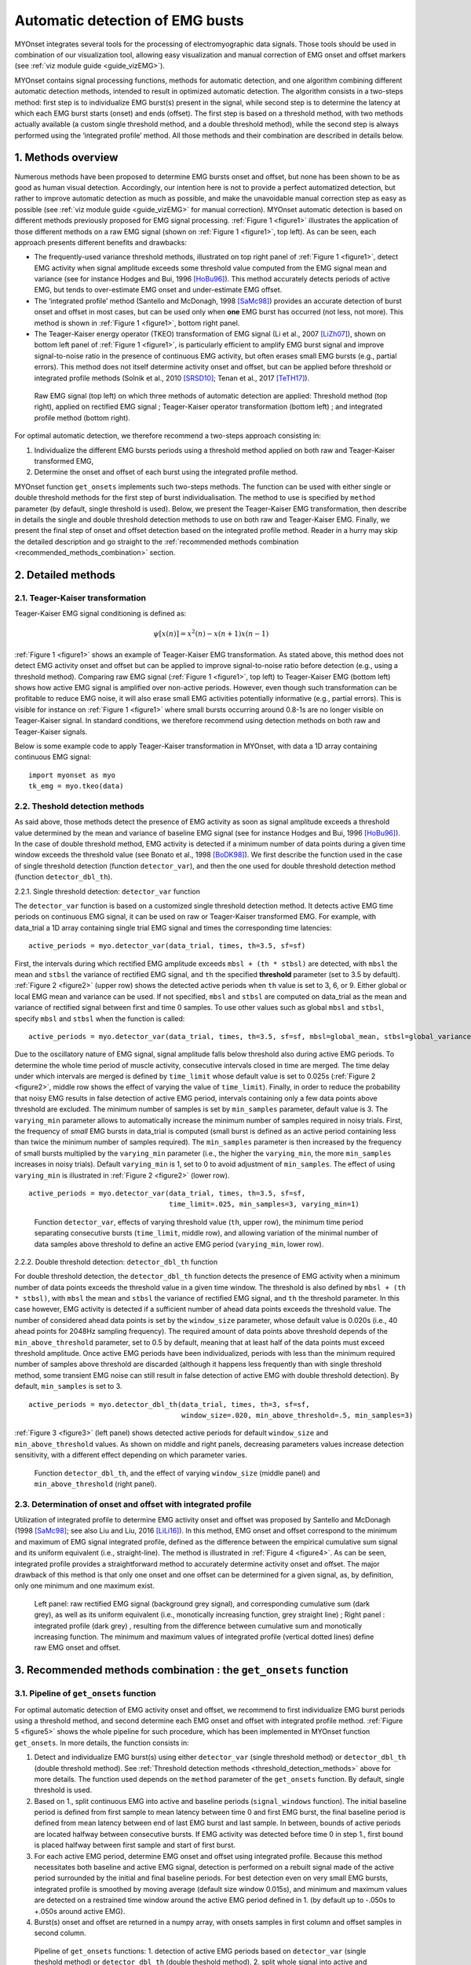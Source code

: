 Automatic detection of EMG busts
================================

MYOnset integrates several tools for the processing of electromyographic data signals.
Those tools should be used in combination of our visualization tool, allowing easy visualization and manual correction of EMG onset and offset markers (see :ref:`viz module guide <guide_vizEMG>`). 

MYOnset contains signal processing functions, methods for automatic detection, and one algorithm combining different automatic detection methods, intended to result in 
optimized automatic detection. The algorithm consists in a two-steps method: first step is to individualize EMG burst(s) present in the signal,
while second step is to determine the latency at which each EMG burst starts (onset) and ends (offset). The first step is based on a threshold method, with two methods actually available 
(a custom single threshold method, and a double threshold method), while the second step is always performed using the
‘integrated profile’ method. All those methods and their combination are described in details below.


1. Methods overview
-------------------

Numerous methods have been proposed to determine EMG bursts onset and offset, but none has been shown to be as good as human visual detection.
Accordingly, our intention here is not to provide a perfect automatized detection, but rather to improve automatic detection as much as possible,
and make the unavoidable manual correction step as easy as possible (see :ref:`viz module guide <guide_vizEMG>` for manual correction).
MYOnset automatic detection is based on different methods previously proposed for EMG signal processing. :ref:`Figure 1 <figure1>` illustrates the application of those different methods
on a raw EMG signal (shown on :ref:`Figure 1 <figure1>`, top left). As can be seen, each approach presents different benefits and drawbacks:

* The frequently-used variance threshold methods, illustrated on top right panel of :ref:`Figure 1 <figure1>`, detect EMG activity when signal amplitude exceeds some threshold value computed from the EMG signal mean and variance (see for instance Hodges and Bui, 1996 [HoBu96]_). This method accurately detects periods of active EMG, but tends to over-estimate EMG onset and under-estimate EMG offset.
* The ‘integrated profile’ method (Santello and McDonagh, 1998 [SaMc98]_) provides an accurate detection of burst onset and offset in most cases, but can be used only when **one** EMG burst has occurred (not less, not more). This method is shown in :ref:`Figure 1 <figure1>`, bottom right panel.  
* The Teager-Kaiser energy operator (TKEO) transformation of EMG signal (Li et al., 2007 [LiZh07]_), shown on bottom left panel of :ref:`Figure 1 <figure1>`, is particularly efficient to amplify EMG burst signal and improve signal-to-noise ratio in the presence of continuous EMG activity, but often erases small EMG bursts (e.g., partial errors). This method does not itself determine activity onset and offset, but can be applied before threshold or integrated profile methods (Solnik et al., 2010 [SRSD10]_; Tenan et al., 2017 [TeTH17]_).

.. _figure1:

.. figure:: ./figures/figure1.jpg

    Raw EMG signal (top left) on which three methods of automatic detection are applied: Threshold method (top right), applied on rectified EMG signal ; 
    Teager-Kaiser operator transformation (bottom left) ; and integrated profile method (bottom right).

For optimal automatic detection, we therefore recommend a two-steps approach consisting in: 

1. Individualize the different EMG bursts periods using a threshold method applied on both raw and Teager-Kaiser transformed EMG,  

2. Determine the onset and offset of each burst using the integrated profile method. 

MYOnset function ``get_onsets`` implements such two-steps methods. The function can be used with either single or double threshold methods for the first step of burst individualisation. 
The method to use is specified by ``method`` parameter (by default, single threshold is used).
Below, we present the Teager-Kaiser EMG transformation, then describe in details the single and double threshold detection methods to use on both raw and Teager-Kaiser EMG. 
Finally, we present the final step of onset and offset detection based on the integrated profile method. Reader in a hurry may skip the detailed description and go straight
to the :ref:`recommended methods combination <recommended_methods_combination>` section.


2. Detailed methods
-------------------

2.1.  Teager-Kaiser transformation
^^^^^^^^^^^^^^^^^^^^^^^^^^^^^^^^^^

Teager-Kaiser EMG signal conditioning is defined as:

.. math::

    \psi[x(n)] = x^2(n) - x(n+1)x(n-1)

:ref:`Figure 1 <figure1>` shows an example of Teager-Kaiser EMG transformation. As stated above, this method does not detect EMG activity onset and offset but can be applied to 
improve signal-to-noise ratio before detection (e.g., using a threshold method). Comparing raw EMG signal (:ref:`Figure 1 <figure1>`, top left) to Teager-Kaiser EMG (bottom left) 
shows how active EMG signal is amplified over non-active periods. However, even though such transformation can be profitable to reduce EMG noise, it will also erase small EMG 
activities potentially informative (e.g., partial errors). This is visible for instance on :ref:`Figure 1 <figure1>` where small bursts occurring around 0.8-1s are no longer 
visible on Teager-Kaiser signal. In standard conditions, we therefore recommend using detection methods on both raw and Teager-Kaiser signals.

Below is some example code to apply Teager-Kaiser transformation in MYOnset, with data a 1D array containing continuous EMG signal::

    import myonset as myo
    tk_emg = myo.tkeo(data)

.. _threshold_detection_methods:

2.2. Theshold detection methods
^^^^^^^^^^^^^^^^^^^^^^^^^^^^^^^

As said above, those methods detect the presence of EMG activity as soon as signal amplitude exceeds a threshold value determined by the mean and variance of baseline EMG signal 
(see for instance Hodges and Bui, 1996 [HoBu96]_). In the case of double threshold method, EMG activity is detected if a minimum number of data points during a given time 
window exceeds the threshold value (see Bonato et al., 1998 [BoDK98]_). We first describe the function used in the case of single threshold detection (function ``detector_var``),  
and then the one used for double threshold detection method (function ``detector_dbl_th``).

.. _function_detector_var:

2.2.1. Single threshold detection: ``detector_var`` function

The ``detector_var`` function is based on a customized single threshold detection method. It detects active EMG time periods on continuous EMG signal, it can be used on raw or Teager-Kaiser transformed EMG. 
For example, with data_trial a 1D array containing single trial EMG signal and times the corresponding time latencies::

    active_periods = myo.detector_var(data_trial, times, th=3.5, sf=sf)

First, the intervals during which rectified EMG amplitude exceeds ``mbsl + (th * stbsl)`` are detected, with ``mbsl`` the mean and ``stbsl`` the variance of rectified EMG signal, 
and ``th`` the specified **threshold** parameter (set to 3.5 by default). :ref:`Figure 2 <figure2>` (upper row) shows the detected active periods when ``th`` value is set to 
3, 6, or 9. Either global or local EMG mean and variance can be used. If not specified, ``mbsl`` and ``stbsl`` are computed on data_trial as the mean and variance of 
rectified signal between first and time 0 samples. To use other values such as global ``mbsl`` and ``stbsl``, specify ``mbsl`` and ``stbsl`` when the function is called::

    active_periods = myo.detector_var(data_trial, times, th=3.5, sf=sf, mbsl=global_mean, stbsl=global_variance)
	
Due to the oscillatory nature of EMG signal, signal amplitude falls below threshold also during active EMG periods. 
To determine the whole time period of muscle activity, consecutive intervals closed in time are merged. The time delay under which intervals are merged is defined by 
``time_limit`` whose default value is set to 0.025s (:ref:`Figure 2 <figure2>`, middle row shows the effect of varying the value of ``time_limit``). 
Finally, in order to reduce the probability that noisy EMG results in false detection of active EMG period, intervals containing only a few data points above threshold are excluded. 
The minimum number of samples is set by ``min_samples`` parameter, default value is 3. The ``varying_min`` parameter allows to automatically increase the minimum number of samples 
required in noisy trials. First, the frequency of *small* EMG bursts in data_trial is computed (small burst is defined as an active period containing less than twice 
the minimum number of samples required). The ``min_samples`` parameter is then increased by the frequency of small bursts multiplied by the ``varying_min`` parameter 
(i.e., the higher the ``varying_min``, the more ``min_samples`` increases in noisy trials). Default ``varying_min`` is 1, set to 0 to avoid adjustment of ``min_samples``. 
The effect of using ``varying_min`` is illustrated in :ref:`Figure 2 <figure2>` (lower row). ::

    active_periods = myo.detector_var(data_trial, times, th=3.5, sf=sf, 
                                      time_limit=.025, min_samples=3, varying_min=1)
	
.. _figure2:

.. figure:: ./figures/figure2.jpg

    Function ``detector_var``, effects of varying threshold value (``th``, upper row), the minimum time period separating consecutive bursts (``time_limit``, middle row), 
    and allowing variation of the minimal number of data samples above threshold to define an active EMG period (``varying_min``, lower row). 

.. _function_detector_dbl_th:

2.2.2. Double threshold detection: ``detector_dbl_th`` function

For double threshold detection, the ``detector_dbl_th`` function detects the presence of EMG activity when a minimum number of data points exceeds the threshold value in a given time window. 
The threshold is also defined by ``mbsl + (th * stbsl)``, with ``mbsl`` the mean and ``stbsl`` the variance of rectified EMG signal, and ``th`` the threshold parameter. 
In this case however, EMG activity is detected if a sufficient number of ahead data points exceeds the threshold value. 
The number of considered ahead data points is set by the ``window_size`` parameter, whose default value is 0.020s (i.e., 40 ahead points for 2048Hz sampling frequency). 
The required amount of data points above threshold depends of the ``min_above_threshold`` parameter, set to 0.5 by default, meaning that at least half of the data points 
must exceed threshold amplitude. Once active EMG periods have been individualized, periods with less than the minimum required number of samples above threshold are discarded 
(although it happens less frequently than with single threshold method, some transient EMG noise can still result in false detection of active EMG with double threshold detection). 
By default, ``min_samples`` is set to 3. ::

    active_periods = myo.detector_dbl_th(data_trial, times, th=3, sf=sf, 
                                         window_size=.020, min_above_threshold=.5, min_samples=3)
	
:ref:`Figure 3 <figure3>` (left panel) shows detected active periods for default ``window_size`` and ``min_above_threshold`` values. As shown on middle and right panels, 
decreasing parameters values increase detection sensitivity, with a different effect depending on which parameter varies. 

.. _figure3:

.. figure:: ./figures/figure3.svg

    Function ``detector_dbl_th``, and the effect of varying ``window_size`` (middle panel) and ``min_above_threshold`` (right panel).
	
	
2.3. Determination of onset and offset with integrated profile
^^^^^^^^^^^^^^^^^^^^^^^^^^^^^^^^^^^^^^^^^^^^^^^^^^^^^^^^^^^^^^

Utilization of integrated profile to determine EMG activity onset and offset was proposed by Santello and McDonagh (1998 [SaMc98]_; see also Liu and Liu, 2016 [LiLi16]_). 
In this method, EMG onset and offset correspond to the minimum and maximum of EMG signal integrated profile, defined as the difference between the empirical cumulative sum signal 
and its uniform equivalent (i.e., straight-line). The method is illustrated in :ref:`Figure 4 <figure4>`. 
As can be seen, integrated profile provides a straightforward method to accurately determine activity onset and offset. 
The major drawback of this method is that only one onset and one offset can be determined for a given signal, as, by definition, only one minimum and one maximum exist. 

.. _figure4:

.. figure:: ./figures/figure4.svg

    Left panel: raw rectified EMG signal (background grey signal), and corresponding cumulative sum (dark grey), as well as its uniform equivalent 
    (i.e., monotically increasing function, grey straight line) ; Right panel : integrated profile (dark grey) , resulting from the difference between cumulative sum and 
    monotically increasing function. The minimum and maximum values of integrated profile (vertical dotted lines) define raw EMG onset and offset. 


.. _recommended_methods_combination:

3. Recommended methods combination : the ``get_onsets`` function
----------------------------------------------------------------

3.1. Pipeline of ``get_onsets`` function
^^^^^^^^^^^^^^^^^^^^^^^^^^^^^^^^^^^^^^^^

For optimal automatic detection of EMG activity onset and offset, we recommend to first individualize EMG burst periods using a threshold method, and second determine 
each EMG onset and offset with integrated profile method. 
:ref:`Figure 5 <figure5>` shows the whole pipeline for such procedure, which has been implemented in MYOnset function ``get_onsets``.
In more details, the function consists in:

1. Detect and individualize EMG burst(s) using either ``detector_var`` (single threshold method) or ``detector_dbl_th`` (double threshold method). See :ref:`Threshold detection methods <threshold_detection_methods>` above for more details. The function used depends on the ``method`` parameter of the ``get_onsets`` function. By default, single threshold is used.
2. Based on 1., split continuous EMG into active and baseline periods (``signal_windows`` function). The initial baseline period is defined from first sample to mean latency between time 0 and first EMG burst, the final baseline period is defined from mean latency between end of last EMG burst and last sample. In between, bounds of active periods are located halfway between consecutive bursts. If EMG activity was detected before time 0 in step 1., first bound is placed halfway between first sample and start of first burst. 
3. For each active EMG period, determine EMG onset and offset using integrated profile. Because this method necessitates both baseline and active EMG signal, detection is performed on a rebuilt signal made of the active period surrounded by the initial and final baseline periods. For best detection even on very small EMG bursts, integrated profile is smoothed by moving average (default size window 0.015s), and minimum and maximum values are detected on a restrained time window around the active EMG period defined in 1. (by default up to -.050s to +.050s around active EMG).  
4. Burst(s) onset and offset are returned in a numpy array, with onsets samples in first column and offset samples in second column. 

.. _figure5:

.. figure:: ./figures/figure5.svg

    Pipeline of ``get_onsets`` functions: 1. detection of active EMG periods based on ``detector_var`` (single theshold method) or ``detector_dbl_th`` (double theshold method), 2. split whole signal into 
    active and baseline EMG time windows using ``signal_windows`` function, 3. burst onset and offset in each active EMG period are detected using integrated profile method, 
    and 4. onset and offset are determined as the earliest between integrated profile onset/offset and detector variance method. 


.. _get_onsets:

3.2. Utilization of ``get_onsets`` function
^^^^^^^^^^^^^^^^^^^^^^^^^^^^^^^^^^^^^^^^^^^

For the ``get_onsets`` function, the first step of detection of active EMG windows is based on single or double threshold method, depending on the value of ``method`` parameter.
When ``method = 'single_threshold'``, detection is made using ``detector_var`` function, which is based on a custom single threshold method described 
:ref:`above<function_detector_var>`. 
When ``method = 'double_threshold'``, detection is made using ``detector_dbl_th`` function, which uses a double threshold method described 
:ref:`above<function_detector_dbl_th>`.
In all cases, this first detection step can be applied either on raw EMG, on Teager-Kaiser EMG, or on both (active EMG is detected if either raw or Teager-Kaiser signal exceeds the threshold). 
Detection parameters must be set separately for raw EMG and Teager-Kaiser EMG. 
Below is some example code to call the ``get_onsets`` function, and a tables presenting all possible optional parameters::

    onsets,offsets = myo.get_onsets(data_trial, times, sf=sf, 
                                    method='single_threshold',
                                    params={'th_raw':3.5, 'varying_min_raw':1,\
                                            'th_tkeo':8, 'varying_min_tkeo':0},\
                                            use_raw=True, use_tkeo=True)



Optional ``get_onsets`` parameters   
""""""""""""""""""""""""""""""""""
.. _table1:

.. table:: Table ``get_onsets`` optional parameters

	+-----------------+--------------------------------------+------------------+------------+--------------------+
	| Name            | Description                          | Recommended      | Default    | General effect /   |
	|                 |                                      |   value          | value      |     Comment        |
	+=================+======================================+==================+============+====================+
	| method          | Detection method to use, can be      |'single_threshold'|'single_thre| Best choice may    |
	|                 | 'single_threshold' or                |                  |shold'      | depend on your data| 
	|                 | 'double_threshold'                   |                  |            | of course          | 
	+-----------------+--------------------------------------+------------------+------------+--------------------+
	| params          | Dictionnary with parameters specific |         See details for each method below          |
	|                 | to the detection method              | (single threshold :ref:`table<table2>` and double  | 
	|                 | to the detection method              | threshold :ref:`table<table3>`)                    | 
	+-----------------+--------------------------------------+------------------+------------+--------------------+
	| use_raw         | If True, apply detection on raw EMG  | True             | True       | Sensitive to small |
	|                 |                                      |                  |            | EMG bursts         | 
	+-----------------+--------------------------------------+------------------+------------+--------------------+
	| use_tkeo        | If True, apply detection on Teager-  | True             | True       | Less sensitive to  |
	|                 | Kaiser EMG                           |                  |            | noisy EMG          | 
	+-----------------+--------------------------------------+------------------+------------+--------------------+
	|sf               | EMG signal sampling frequency        |                  |   None     |If not provided, an |
	|                 |                                      |                  |            |error occurs        | 
	+-----------------+--------------------------------------+------------------+------------+--------------------+
	|ip_search        | Maximum time window (in s) to search | [-.025,.025] to  |[-.050,.050]|Affect mainly       |
	|                 | onset and offset around active EMG   | [-.075,.075]     |            |small EMG bursts    | 
	|                 | period                               |                  |            |                    | 
	+-----------------+--------------------------------------+------------------+------------+--------------------+
	|moving_avg_window| Window width (in s) for moving       | 1/sf (no         |   .015     |Again, affect mainly|
	|                 | average of the integrated profile    | smoothing) to    |            |small EMG bursts    | 
	|                 |                                      | .050             |            |                    | 
	+-----------------+--------------------------------------+------------------+------------+--------------------+



Parameters for single threshold detection
"""""""""""""""""""""""""""""""""""""""""

.. _table2:

.. table:: Table ``params`` dictionnary for single threshold detection

	+-----------------+--------------------------------------+------------------+------------+--------------------+
	| ``params`` Key  | Description                          | Recommended      | Default    | General effect /   |
	|                 |                                      |   value          | value      |     Comment        |
	+=================+======================================+==================+============+====================+
	| th_raw          | Treshold value for raw EMG           |   3 to 7         |   3.5      | Increase to make   |
	|                 |                                      |                  |            | detection less     | 
	|                 |                                      |                  |            | sensitive          | 
	+-----------------+--------------------------------------+------------------+------------+--------------------+
	|time_limit_raw   | Time delay (in s) under which        | .015 to .035     |   .025     |Decrease to         |
	|                 | consecutive active raw EMG intervals |                  |            |individualize EMG   | 
	|                 | are merged                           |                  |            |bursts close in time| 
	+-----------------+--------------------------------------+------------------+------------+--------------------+
	|min_samples_raw  | Required minimum number of samples   |    1 to 5        |   3        |Increase to reduce  |
	|                 | above threshold                      |                  |            |detection of small  | 
	|                 |                                      |                  |            |EMG bursts          | 
	+-----------------+--------------------------------------+------------------+------------+--------------------+
	|varying_min_raw  | The amount by which min_samples is   | 0 (no variation) |   1        |Increase to reduce  |
	|                 | increased if small EMG bursts are    | to 3             |            |detection of small  | 
	|                 | present (active raw EMG periods with |                  |            |EMG burst in noisy  | 
	|                 | less than ``min_samples`` x2 data    |                  |            |trials              |          
	|                 | points above threshold)              |                  |            |                    |
	+-----------------+--------------------------------------+------------------+------------+--------------------+
	|mbsl_raw         | Mean of rectified raw EMG signal     |Global or trial's | Trial's    |Use trial's mean    |
	|                 |                                      |baseline mean     | baseline   |adapts threshold to | 
	|                 |                                      |                  | mean       |current background  | 
	+-----------------+--------------------------------------+------------------+------------+--------------------+
	|stbsl_raw        | Variance of rectified raw EMG signal |Global or trial's | Trial's    |Use trial's variance|
	|                 |                                      |baseline variance | baseline   |adapts threshold to | 
	|                 |                                      |                  | variance   |current background  | 
	+-----------------+--------------------------------------+------------------+------------+--------------------+
	| th_tkeo         | Treshold value for Teager-Kaiser EMG |   8 to 12        |   8        | Increase to make   |
	|                 |                                      |                  |            | detection less     | 
	|                 |                                      |                  |            | sensitive          | 
	+-----------------+--------------------------------------+------------------+------------+--------------------+
	|time_limit_tkeo  | Time delay (in s) under which        | .015 to .035     |   .025     |Decrease to         |
	|                 | consecutive active Teager-Kaiser EMG |                  |            |individualize EMG   | 
	|                 | intervals are merged                 |                  |            |bursts close in time| 
	+-----------------+--------------------------------------+------------------+------------+--------------------+
	|min_samples_tkeo | Required minimum number of samples   |   3 to 15        |   10       |Increase to reduce  |
	|                 | above threshold                      |                  |            |detection of small  | 
	|                 |                                      |                  |            |EMG bursts          | 
	+-----------------+--------------------------------------+------------------+------------+--------------------+
	|varying_min_tkeo | The amount by which min_samples is   | 0 (no variation) |   0        |Teager-Kaiser       |
	|                 | increased if small EMG bursts are    | to 3             |            |transformation      | 
	|                 | present (active Teager-Kaiser EMG    |                  |            |usually already     | 
	|                 | periods with less than               |                  |            |erases small EMG    |          
	|                 | ``min_samples`` x2 data points above |                  |            |bursts              |
	|                 | threshold)                           |                  |            |                    | 
	+-----------------+--------------------------------------+------------------+------------+--------------------+
	|mbsl_tkeo        | Mean of rectified Teager-Kaiser EMG  |Global or trial's | Trial's    |Use trial's mean    |
	|                 | signal                               |baseline mean     | baseline   |adapts threshold to | 
	|                 |                                      |                  | mean       |current background  | 
	+-----------------+--------------------------------------+------------------+------------+--------------------+
	|stbsl_tkeo       | Variance of rectified Teager-Kaiser  |Global or trial's | Trial's    |Use trial's variance|
	|                 | EMG signal                           |baseline variance | baseline   |adapts threshold to | 
	|                 |                                      |                  | variance   |current background  | 
	+-----------------+--------------------------------------+------------------+------------+--------------------+




Parameters for double threshold detection   
"""""""""""""""""""""""""""""""""""""""""

.. _table3:

.. table:: Table ``params`` dictionnary for double threshold detection


	+-------------------+--------------------------------------+-----------------+------------+--------------------+
	| ``params`` Key    | Description                          | Recommended     | Default    | General effect /   |
	|                   |                                      |   value         | value      |     Comment        |
	+===================+======================================+=================+============+====================+
	| window_size       | Size of the ahead window (in s) in   | .005 to .030    | .020       |Decrease to         |
	|                   | which data points above threshold    |                 |            |individualize EMG   | 
	|                   | are detected                         |                 |            |bursts close in time| 
	+-------------------+--------------------------------------+-----------------+------------+--------------------+
	|min_above_threshold| Minimum amount of data points above  |   .35 to .65    |    .5      | Decrease to be     |
	|                   | threshold in determined window to    |                 |            | more sensitive to  | 
	|                   | detect active EMG                    |                 |            | short EMG bursts   | 
	+-------------------+--------------------------------------+-----------------+------------+--------------------+
	| th_raw            | Treshold value for raw EMG           |   2 to 6        |   3        | Increase to make   |
	|                   |                                      |                 |            | detection less     | 
	|                   |                                      |                 |            | sensitive          | 
	+-------------------+--------------------------------------+-----------------+------------+--------------------+
	|mbsl_raw           | Mean of rectified raw EMG signal     |Global or trial's| Trial's    |Use trial's mean    |
	|                   |                                      |baseline mean    | baseline   |adapts threshold to | 
	|                   |                                      |                 | mean       |current background  | 
	+-------------------+--------------------------------------+-----------------+------------+--------------------+
	|stbsl_raw          | Variance of rectified raw EMG signal |Global or trial's| Trial's    |Use trial's variance|
	|                   |                                      |baseline variance| baseline   |adapts threshold to | 
	|                   |                                      |                 | variance   |current background  | 
	+-------------------+--------------------------------------+-----------------+------------+--------------------+
	| th_tkeo           | Treshold value for Teager-Kaiser EMG |   8 to 12       |   8        | Increase to make   |
	|                   |                                      |                 |            | detection less     | 
	|                   |                                      |                 |            | sensitive          | 
	+-------------------+--------------------------------------+-----------------+------------+--------------------+
	|mbsl_tkeo          | Mean of rectified Teager-Kaiser EMG  |Global or trial's| Trial's    |Use trial's mean    |
	|                   | signal                               |baseline mean    | baseline   |adapts threshold to | 
	|                   |                                      |                 | mean       |current background  | 
	+-------------------+--------------------------------------+-----------------+------------+--------------------+
	|stbsl_tkeo         | Variance of rectified Teager-Kaiser  |Global or trial's| Trial's    |Use trial's variance|
	|                   | EMG signal                           |baseline variance| baseline   |adapts threshold to | 
	|                   |                                      |                 | variance   |current background  | 
	+-------------------+--------------------------------------+-----------------+------------+--------------------+
	|min_samples        | Required minimal number of samples   |    1 to 5       | 3          |Increase to reduce  |
	|                   | above threshold (for both raw and    |                 |            |detection of small  | 
	|                   | Teager-Kaiser EMG)                   |                 |            |EMG bursts          | 
	+-------------------+--------------------------------------+-----------------+------------+--------------------+
	


.. rubric :: References

.. [BoDK98] Bonato P, D’Alessio T, Knaflitz M, (1998) A statistical method for the measurementof muscle activation intervals from surface myoelectric signal during gait, IEEETrans Biomed Eng 45:287–299.
.. [HoBu96] Hodges PW, Bui BH (1996) A comparison of computer-based methods for thedetermination of onset of muscle contraction using electromyography, Electromyogr Mot C 101:511–519.
.. [LiZh07] Li X, Zhou P, Aruin AS (2007) Teager–Kaiser energy operation of surface EMG improves muscle activity onset detection. Ann Biomed Eng 35:1532–1538.
.. [LiLi16] Liu J, Liu Q (2016) Use of the integrated profile for voluntary muscle activity detection using EMG signals with spurious background spikes: A study with incomplete spinal cord injury. Biomed Signal Process Control 24:19-24.
.. [SRSD10] Solnik S, Rider P, Steinweg K, DeVita P, Hortobágyi T (2010) Teager-Kaiser energy operator signal conditioning improves EMG onset detection. Eur J Appl Physiol. 110(3):489-98. doi: 10.1007/s00421-010-1521-8.
.. [TeTH17] Tenan MS, Tweedell AJ, Haynes CA (2017) Analysis of statistical and standard algorithms for detecting muscle onset with surface electromyography. PLoS One. 12(5):e0177312. doi: 10.1371/journal.pone.0177312.
.. [SaMc98] Santello M, McDonagh MJN (1998) The control of timing and amplitude of EMG activity in landing movements in humans. Exp Physiol 83:857-874.

